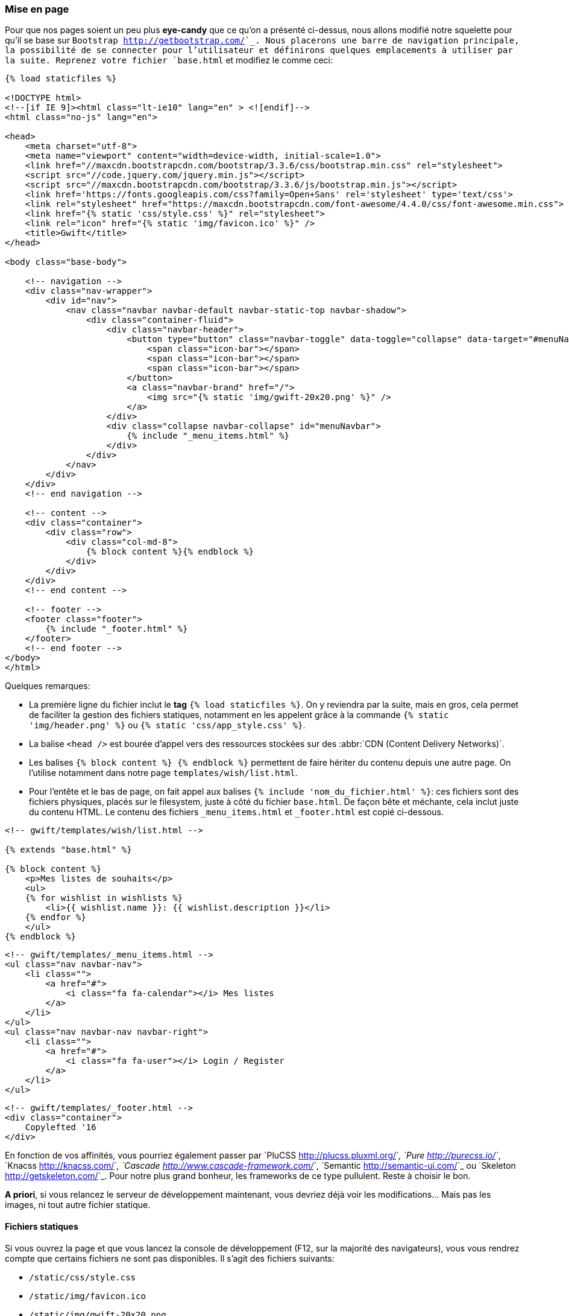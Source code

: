 === Mise en page

Pour que nos pages soient un peu plus *eye-candy* que ce qu'on a présenté ci-dessus, nous allons modifié notre squelette pour qu'il se base sur `Bootstrap <http://getbootstrap.com/>`_. Nous placerons une barre de navigation principale, la possibilité de se connecter pour l'utilisateur et définirons quelques emplacements à utiliser par la suite. Reprenez votre fichier `base.html` et modifiez le comme ceci:

[source,html]
----

{% load staticfiles %}

<!DOCTYPE html>
<!--[if IE 9]><html class="lt-ie10" lang="en" > <![endif]-->
<html class="no-js" lang="en">

<head>
    <meta charset="utf-8">
    <meta name="viewport" content="width=device-width, initial-scale=1.0">
    <link href="//maxcdn.bootstrapcdn.com/bootstrap/3.3.6/css/bootstrap.min.css" rel="stylesheet">
    <script src="//code.jquery.com/jquery.min.js"></script>
    <script src="//maxcdn.bootstrapcdn.com/bootstrap/3.3.6/js/bootstrap.min.js"></script>
    <link href='https://fonts.googleapis.com/css?family=Open+Sans' rel='stylesheet' type='text/css'>
    <link rel="stylesheet" href="https://maxcdn.bootstrapcdn.com/font-awesome/4.4.0/css/font-awesome.min.css">
    <link href="{% static 'css/style.css' %}" rel="stylesheet">
    <link rel="icon" href="{% static 'img/favicon.ico' %}" />
    <title>Gwift</title>
</head>

<body class="base-body">

    <!-- navigation -->
    <div class="nav-wrapper">
        <div id="nav">
            <nav class="navbar navbar-default navbar-static-top navbar-shadow">
                <div class="container-fluid">
                    <div class="navbar-header">
                        <button type="button" class="navbar-toggle" data-toggle="collapse" data-target="#menuNavbar">
                            <span class="icon-bar"></span>
                            <span class="icon-bar"></span>
                            <span class="icon-bar"></span>
                        </button>
                        <a class="navbar-brand" href="/">
                            <img src="{% static 'img/gwift-20x20.png' %}" />
                        </a>
                    </div>
                    <div class="collapse navbar-collapse" id="menuNavbar">                        
                        {% include "_menu_items.html" %}
                    </div>
                </div>
            </nav>
        </div>
    </div>
    <!-- end navigation -->

    <!-- content -->
    <div class="container">
        <div class="row">
            <div class="col-md-8">
                {% block content %}{% endblock %}
            </div>
        </div>
    </div>
    <!-- end content -->
    
    <!-- footer -->
    <footer class="footer">
        {% include "_footer.html" %}
    </footer>
    <!-- end footer -->
</body>
</html>
----

Quelques remarques:

* La première ligne du fichier inclut le *tag* `{% load staticfiles %}`. On y reviendra par la suite, mais en gros, cela permet de faciliter la gestion des fichiers statiques, notamment en les appelent grâce à la commande `{% static 'img/header.png' %}` ou `{% static 'css/app_style.css' %}`. 
* La balise `<head />` est bourée d'appel vers des ressources stockées sur des :abbr:`CDN (Content Delivery Networks)`.
* Les balises `{% block content %} {% endblock %}` permettent de faire hériter du contenu depuis une autre page. On l'utilise notamment dans notre page `templates/wish/list.html`.
* Pour l'entête et le bas de page, on fait appel aux balises `{% include 'nom_du_fichier.html' %}`: ces fichiers sont des fichiers physiques, placés sur le filesystem, juste à côté du fichier `base.html`. De façon bête et méchante, cela inclut juste du contenu HTML. Le contenu des fichiers `_menu_items.html` et `_footer.html` est copié ci-dessous.
 
[source,html]
----
<!-- gwift/templates/wish/list.html -->

{% extends "base.html" %}

{% block content %}
    <p>Mes listes de souhaits</p>
    <ul>
    {% for wishlist in wishlists %}
        <li>{{ wishlist.name }}: {{ wishlist.description }}</li>
    {% endfor %}
    </ul>
{% endblock %}
----

 
[source,html]
----
<!-- gwift/templates/_menu_items.html -->
<ul class="nav navbar-nav">
    <li class="">
        <a href="#">
            <i class="fa fa-calendar"></i> Mes listes
        </a>
    </li>
</ul>
<ul class="nav navbar-nav navbar-right">
    <li class="">
        <a href="#">
            <i class="fa fa-user"></i> Login / Register
        </a>
    </li>
</ul>
----

[source,html]
----
<!-- gwift/templates/_footer.html -->
<div class="container">
    Copylefted '16
</div>
----

En fonction de vos affinités, vous pourriez également passer par `PluCSS <http://plucss.pluxml.org/>`_, `Pure <http://purecss.io/>`_, `Knacss <http://knacss.com/>`_, `Cascade <http://www.cascade-framework.com/>`_, `Semantic <http://semantic-ui.com/>`_ ou `Skeleton <http://getskeleton.com/>`_. Pour notre plus grand bonheur, les frameworks de ce type pullulent. Reste à choisir le bon. 

*A priori*, si vous relancez le serveur de développement maintenant, vous devriez déjà voir les modifications... Mais pas les images, ni tout autre fichier statique.

==== Fichiers statiques

Si vous ouvrez la page et que vous lancez la console de développement (F12, sur la majorité des navigateurs), vous vous rendrez compte que certains fichiers ne sont pas disponibles. Il s'agit des fichiers suivants:

* `/static/css/style.css`
* `/static/img/favicon.ico`
* `/static/img/gwift-20x20.png`.

En fait, par défaut, les fichiers statiques sont récupérés grâce à deux handlers: 

. `django.contrib.staticfiles.finders.FileSystemFinder` et . `django.contrib.staticfiles.finders.AppDirectoriesFinder`. 

En fait, Django va considérer un répertoire `static` à l'intérieur de chaque application. Si deux fichiers portent le même nom, le premier trouvé sera pris. Par facilité, et pour notre développement, nous placerons les fichiers statiques dans le répertoire `gwift/static`. On y trouve donc: 

[source,bash]
----
[inclure un tree du répertoire gwift/static]
----

Pour indiquer à Django que vous souhaitez aller y chercher vos fichiers, il faut initialiser la `variable <https://docs.djangoproject.com/en/stable/ref/settings/#std:setting-STATICFILES_DIRS>`_ `STATICFILES_DIRS` dans le fichier `settings/base.py`. Vérifiez également que la variable `STATIC_URL` est correctement définie.

[source,python]
----
# gwift/settings/base.py

STATIC_URL = '/static/'
----

[source,python]
----
# gwift/settings/dev.py

STATICFILES_DIRS = [
    os.path.join(BASE_DIR, "static"),
]
----

En production par contre, nous ferons en sorte que le contenu statique soit pris en charge par le front-end Web (Nginx), raison pour laquelle cette variable n'est initialisée que dans le fichier des paramètres liés au développement.

Au final, cela ressemble à ceci:

.. image:: mvc/my-first-wishlists.png
	 :align: center